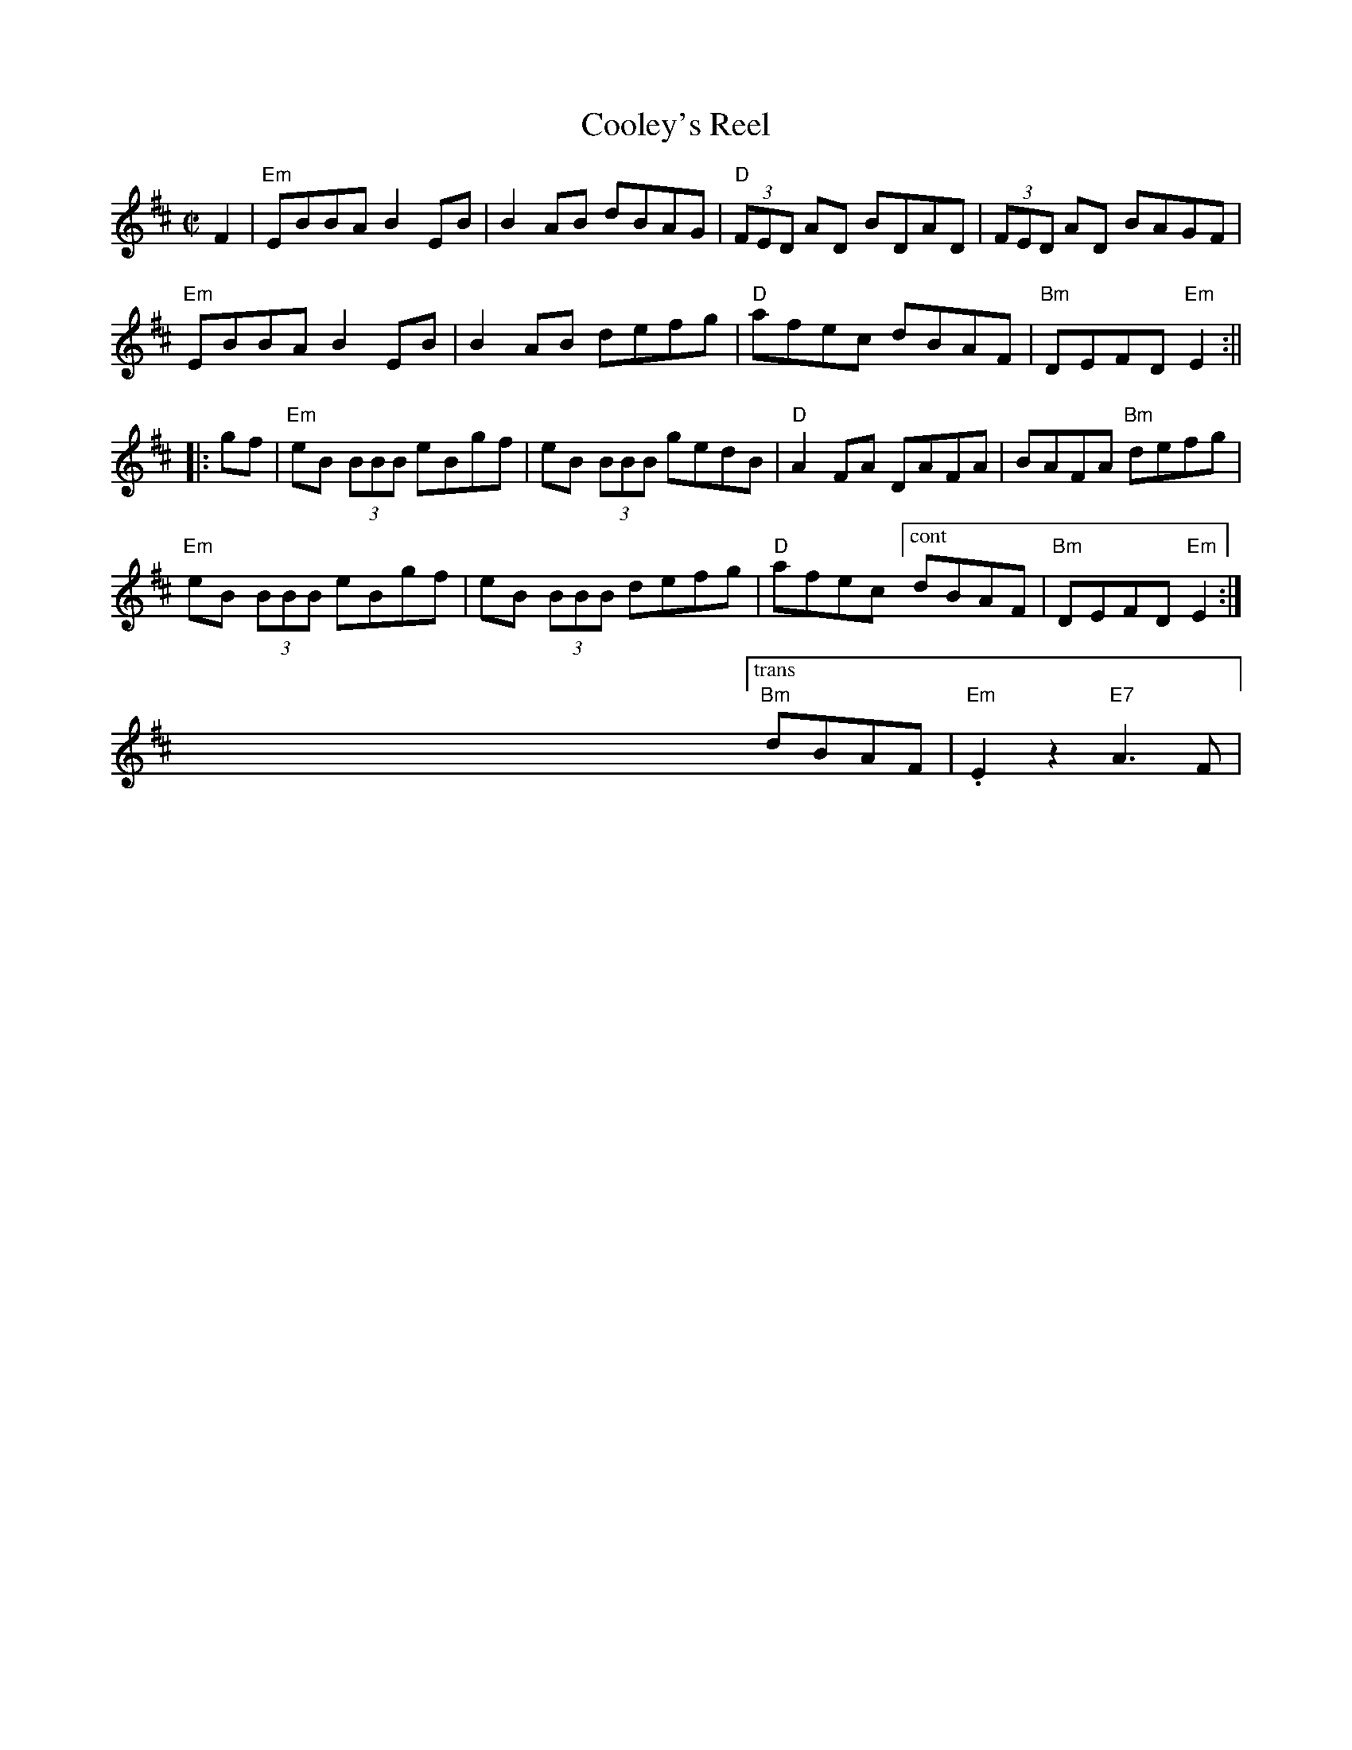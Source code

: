 X:3
T: Cooley's Reel
M: C|
L: 1/8
R: reel
K: Edor
F2|"Em"EBBA B2 EB | B2 AB dBAG | "D"(3FED AD BDAD | (3FED AD BAGF |
"Em"EBBA B2 EB | B2 AB defg | "D"afec dBAF| "Bm"DEFD "Em"E2:||
|:gf|"Em"eB (3BBB eBgf | eB (3BBB gedB | "D"A2 FA DAFA | BAFA "Bm"defg |
"Em"eB (3BBB eBgf | eB (3BBB defg|"D"afec ["cont" dBAF| "Bm"DEFD "Em"E2:|
 x8 x8 x8 x8 ["trans" "Bm"dBAF|"Em".E2z2 "E7"A3F|
